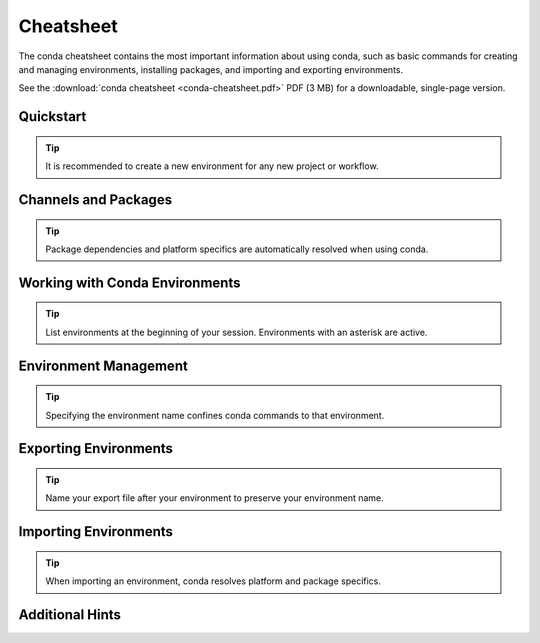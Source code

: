 ==========
Cheatsheet
==========

The conda cheatsheet contains the most important information about using conda, such as basic commands for creating and managing environments, installing packages, and importing and exporting environments.

See the :download:`conda cheatsheet <conda-cheatsheet.pdf>` PDF (3 MB) for a downloadable, single-page version.

Quickstart
==========

.. tip::

   It is recommended to create a new environment for any new project or workflow.

.. csv-table::
    :widths: 42 58
    :header-rows: 0
    :file: cheatsheets/quickstart.csv

Channels and Packages
=====================

.. tip::

   Package dependencies and platform specifics are automatically resolved when using conda.

.. csv-table::
    :widths: 42 58
    :header-rows: 0
    :file: cheatsheets/channels-and-packages.csv

Working with Conda Environments
===============================

.. tip::

   List environments at the beginning of your session. Environments with an asterisk are active.

.. csv-table::
    :widths: 42 58
    :header-rows: 0
    :file: cheatsheets/working-with-environments.csv

Environment Management
======================

.. tip::

   Specifying the environment name confines conda commands to that environment.

.. csv-table::
    :widths: 42 58
    :header-rows: 0
    :file: cheatsheets/environment-management.csv

Exporting Environments
======================

.. tip::

   Name your export file after your environment to preserve your environment name.

.. csv-table::
    :widths: 42 58
    :header-rows: 0
    :file: cheatsheets/exporting-environments.csv

Importing Environments
======================

.. tip::

   When importing an environment, conda resolves platform and package specifics.

.. csv-table::
    :widths: 42 58
    :header-rows: 0
    :file: cheatsheets/importing-environments.csv

Additional Hints
================

.. csv-table::
    :widths: 42 58
    :header-rows: 0
    :file: cheatsheets/additional-hints.csv
